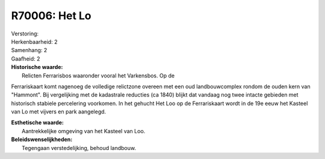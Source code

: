 R70006: Het Lo
==============

| Verstoring:

| Herkenbaarheid: 2

| Samenhang: 2

| Gaafheid: 2

| **Historische waarde:**
|  Relicten Ferrarisbos waaronder vooral het Varkensbos. Op de
Ferrariskaart komt nagenoeg de volledige relictzone overeen met een oud
landbouwcomplex rondom de ouden kern van "Hammont". Bij vergelijking met
de kadastrale reducties (ca 1840) blijkt dat vandaag nog twee intacte
gebieden met historisch stabiele percelering voorkomen. In het gehucht
Het Loo op de Ferrariskaart wordt in de 19e eeuw het Kasteel van Lo met
vijvers en park aangelegd.

| **Esthetische waarde:**
|  Aantrekkelijke omgeving van het Kasteel van Loo.



| **Beleidswenselijkheden:**
|  Tegengaan verstedelijking, behoud landbouw.
